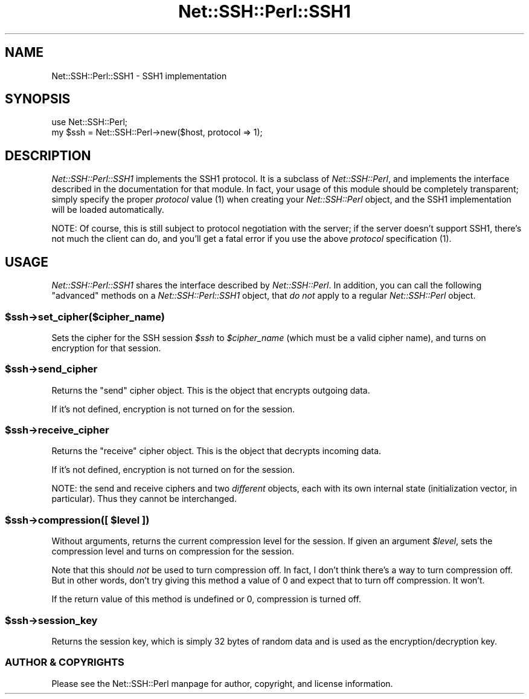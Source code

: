 .\" -*- mode: troff; coding: utf-8 -*-
.\" Automatically generated by Pod::Man 5.01 (Pod::Simple 3.43)
.\"
.\" Standard preamble:
.\" ========================================================================
.de Sp \" Vertical space (when we can't use .PP)
.if t .sp .5v
.if n .sp
..
.de Vb \" Begin verbatim text
.ft CW
.nf
.ne \\$1
..
.de Ve \" End verbatim text
.ft R
.fi
..
.\" \*(C` and \*(C' are quotes in nroff, nothing in troff, for use with C<>.
.ie n \{\
.    ds C` ""
.    ds C' ""
'br\}
.el\{\
.    ds C`
.    ds C'
'br\}
.\"
.\" Escape single quotes in literal strings from groff's Unicode transform.
.ie \n(.g .ds Aq \(aq
.el       .ds Aq '
.\"
.\" If the F register is >0, we'll generate index entries on stderr for
.\" titles (.TH), headers (.SH), subsections (.SS), items (.Ip), and index
.\" entries marked with X<> in POD.  Of course, you'll have to process the
.\" output yourself in some meaningful fashion.
.\"
.\" Avoid warning from groff about undefined register 'F'.
.de IX
..
.nr rF 0
.if \n(.g .if rF .nr rF 1
.if (\n(rF:(\n(.g==0)) \{\
.    if \nF \{\
.        de IX
.        tm Index:\\$1\t\\n%\t"\\$2"
..
.        if !\nF==2 \{\
.            nr % 0
.            nr F 2
.        \}
.    \}
.\}
.rr rF
.\" ========================================================================
.\"
.IX Title "Net::SSH::Perl::SSH1 3"
.TH Net::SSH::Perl::SSH1 3 2023-08-07 "perl v5.38.2" "User Contributed Perl Documentation"
.\" For nroff, turn off justification.  Always turn off hyphenation; it makes
.\" way too many mistakes in technical documents.
.if n .ad l
.nh
.SH NAME
Net::SSH::Perl::SSH1 \- SSH1 implementation
.SH SYNOPSIS
.IX Header "SYNOPSIS"
.Vb 2
\&    use Net::SSH::Perl;
\&    my $ssh = Net::SSH::Perl\->new($host, protocol => 1);
.Ve
.SH DESCRIPTION
.IX Header "DESCRIPTION"
\&\fINet::SSH::Perl::SSH1\fR implements the SSH1 protocol. It is a
subclass of \fINet::SSH::Perl\fR, and implements the interface
described in the documentation for that module. In fact, your
usage of this module should be completely transparent; simply
specify the proper \fIprotocol\fR value (\f(CW1\fR) when creating your
\&\fINet::SSH::Perl\fR object, and the SSH1 implementation will be
loaded automatically.
.PP
NOTE: Of course, this is still subject to protocol negotiation
with the server; if the server doesn't support SSH1, there's
not much the client can do, and you'll get a fatal error if
you use the above \fIprotocol\fR specification (\f(CW1\fR).
.SH USAGE
.IX Header "USAGE"
\&\fINet::SSH::Perl::SSH1\fR shares the interface described by
\&\fINet::SSH::Perl\fR. In addition, you can call the following
"advanced" methods on a \fINet::SSH::Perl::SSH1\fR object, that
\&\fIdo not\fR apply to a regular \fINet::SSH::Perl\fR object.
.ie n .SS $ssh\->set_cipher($cipher_name)
.el .SS \f(CW$ssh\fP\->set_cipher($cipher_name)
.IX Subsection "$ssh->set_cipher($cipher_name)"
Sets the cipher for the SSH session \fR\f(CI$ssh\fR\fI\fR to \fI\fR\f(CI$cipher_name\fR\fI\fR
(which must be a valid cipher name), and turns on encryption
for that session.
.ie n .SS $ssh\->send_cipher
.el .SS \f(CW$ssh\fP\->send_cipher
.IX Subsection "$ssh->send_cipher"
Returns the "send" cipher object. This is the object that encrypts
outgoing data.
.PP
If it's not defined, encryption is not turned on for the session.
.ie n .SS $ssh\->receive_cipher
.el .SS \f(CW$ssh\fP\->receive_cipher
.IX Subsection "$ssh->receive_cipher"
Returns the "receive" cipher object. This is the object that
decrypts incoming data.
.PP
If it's not defined, encryption is not turned on for the session.
.PP
NOTE: the send and receive ciphers and two \fIdifferent\fR objects,
each with its own internal state (initialization vector, in
particular). Thus they cannot be interchanged.
.ie n .SS "$ssh\->compression([ $level ])"
.el .SS "\f(CW$ssh\fP\->compression([ \f(CW$level\fP ])"
.IX Subsection "$ssh->compression([ $level ])"
Without arguments, returns the current compression level for the
session. If given an argument \fR\f(CI$level\fR\fI\fR, sets the compression level
and turns on compression for the session.
.PP
Note that this should \fInot\fR be used to turn compression off. In fact,
I don't think there's a way to turn compression off. But in other
words, don't try giving this method a value of 0 and expect that to
turn off compression. It won't.
.PP
If the return value of this method is undefined or 0, compression
is turned off.
.ie n .SS $ssh\->session_key
.el .SS \f(CW$ssh\fP\->session_key
.IX Subsection "$ssh->session_key"
Returns the session key, which is simply 32 bytes of random
data and is used as the encryption/decryption key.
.SS "AUTHOR & COPYRIGHTS"
.IX Subsection "AUTHOR & COPYRIGHTS"
Please see the Net::SSH::Perl manpage for author, copyright,
and license information.
